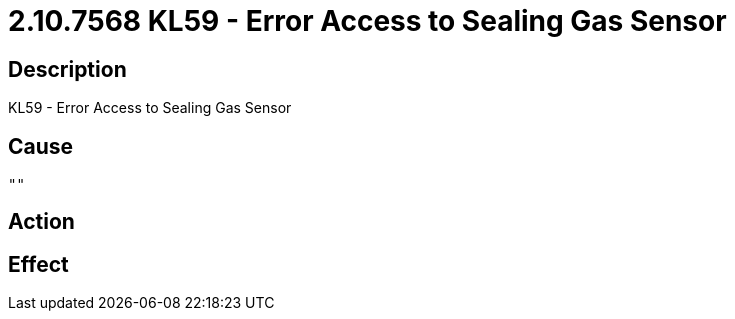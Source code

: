 = 2.10.7568 KL59 - Error Access to Sealing Gas Sensor
:imagesdir: img

== Description
KL59 - Error Access to Sealing Gas Sensor

== Cause
 "" 

== Action
 

== Effect 
 

